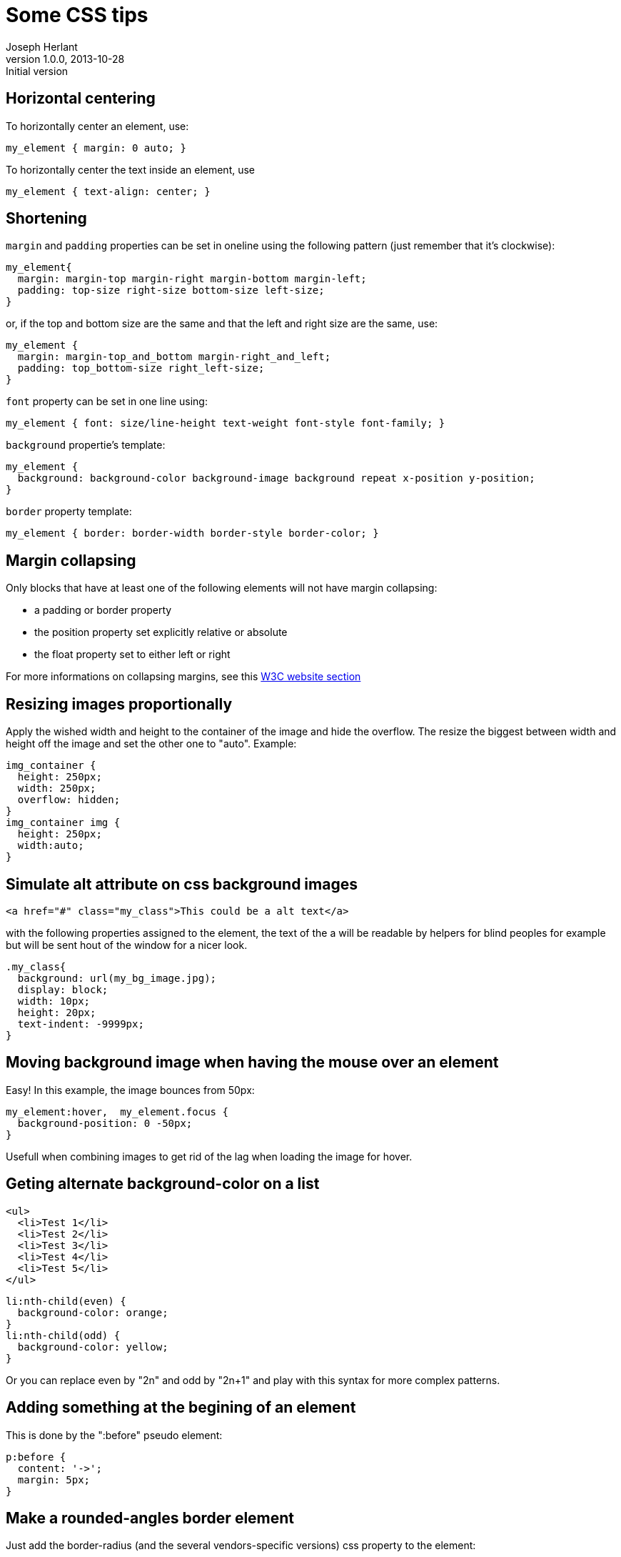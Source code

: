 Some CSS tips
=============
Joseph Herlant
v1.0.0, 2013-10-28 : Initial version
:Author Initials: Joseph Herlant
:description: Some tips about CSS that I want to keep track of. 
:keywords: CSS, margin, padding, collapsing, alignment

/////
Comments
/////

Horizontal centering
--------------------

To horizontally center an element, use:

[source, css]
-----
my_element { margin: 0 auto; }
-----

To horizontally center the text inside an element, use

[source, css]
-----
my_element { text-align: center; }
-----


Shortening
----------

`margin` and `padding` properties can be set in oneline using the following pattern
(just remember that it's clockwise):

[source, css]
-----
my_element{
  margin: margin-top margin-right margin-bottom margin-left;
  padding: top-size right-size bottom-size left-size;
}
-----

or, if the top and bottom size are the same and that the left and  right size
are the same, use:

[source, css]
-----
my_element {
  margin: margin-top_and_bottom margin-right_and_left;
  padding: top_bottom-size right_left-size;
}
-----


`font` property can be set in one line using:

[source, css]
-----
my_element { font: size/line-height text-weight font-style font-family; }
-----

`background` propertie's template:

[source, css]
-----
my_element {
  background: background-color background-image background repeat x-position y-position;
}
-----

`border` property template:

[source, css]
-----
my_element { border: border-width border-style border-color; }
-----


Margin collapsing
-----------------

Only blocks that have at least one of the following elements will not have
margin collapsing:

 * a padding or border property
 * the position property set explicitly relative or absolute
 * the float property set to either left or right

For more informations on collapsing margins, see this
http://www.w3.org/TR/CSS2/box.html#collapsing-margins[W3C website section]

Resizing images proportionally
------------------------------

Apply the wished width and height to the container of the image and hide the
overflow. The resize the biggest between width and height off the image and set
the other one to "auto". Example:

[source, css]
-----
img_container {
  height: 250px;
  width: 250px;
  overflow: hidden;
}
img_container img {
  height: 250px;
  width:auto;
}
-----

Simulate alt attribute on css background images
-----------------------------------------------

[source, html]
-----
<a href="#" class="my_class">This could be a alt text</a>
-----

with the following properties assigned to the element, the text of the a will be
readable by helpers for blind peoples for example but will be sent hout of the
window for a nicer look.

[source, css]
-----
.my_class{
  background: url(my_bg_image.jpg);
  display: block;
  width: 10px;
  height: 20px;
  text-indent: -9999px;
}
-----

Moving background image when having the mouse over an element
-------------------------------------------------------------

Easy! In this example, the image bounces from 50px:

[source, css]
-----
my_element:hover,  my_element.focus {
  background-position: 0 -50px;
}
-----

Usefull when combining images to get rid of the lag when loading the image for
hover.

Geting alternate background-color on a list
-------------------------------------------

[source, html]
-----
<ul>
  <li>Test 1</li>
  <li>Test 2</li>
  <li>Test 3</li>
  <li>Test 4</li>
  <li>Test 5</li>
</ul>
-----

[source, css]
-----
li:nth-child(even) {
  background-color: orange;
}
li:nth-child(odd) {
  background-color: yellow;
}
-----


Or you can replace even by "2n" and odd by "2n+1" and play with this syntax for
more complex patterns.

Adding something at the begining of an element
----------------------------------------------

This is done by the ":before" pseudo element:

[source, css]
-----
p:before {
  content: '->';
  margin: 5px;
}
-----

Make a rounded-angles border element
------------------------------------

Just add the border-radius (and the several vendors-specific versions) css
property to the element:

[source, css]
-----
my_element {
  -webkit-border-radius: 10px;
  -moz-border-radius: 10px;
  border-radius: 10px;
}
-----

Get transparency on text
------------------------

Use the rgba color declaration instead of the hex version, passing it a 4th
parameter which is the transparency:

[source, css]
-----
my_element { color: rgba(100, 35, 360, .5); }
-----

or try out the HSLa color declaration.

Some usefull links about CSS
----------------------------

http://necolas.github.io/normalize.css/

http://meyerweb.com/eric/tools/css/reset/

http://clagnut.com/sandbox/imagetest

http://css-tricks.com/pseudo-class-selectors/

http://css-tricks.com/pseudo-element-roundup/

http://hex2rgba.devoth.com/[A hex to RGBA color converter]

